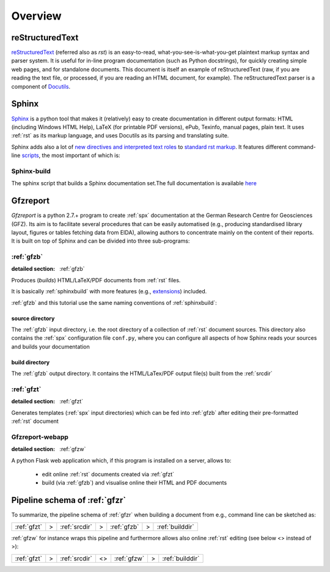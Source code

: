
Overview
========

.. _rst:

reStructuredText
----------------

`reStructuredText <http://docutils.sourceforge.net/docs/ref/rst/restructuredtext.html#bibliographic-fields>`_
(referred also as `rst`) is an easy-to-read, what-you-see-is-what-you-get plaintext markup syntax
and parser system. It is useful for in-line program documentation (such as Python docstrings), for
quickly creating simple web pages, and for standalone documents.
This document is itself an example of reStructuredText (raw, if you are reading the text file, or
processed, if you are reading an HTML document, for example). The reStructuredText parser is a
component of `Docutils <http://docutils.sourceforge.net/>`_.

.. _spx:

Sphinx
------

`Sphinx <http://www.sphinx-doc.org/en/stable/>`_ is a python tool that makes it (relatively) easy
to create documentation in different output formats: HTML (including Windows HTML Help), LaTeX
(for printable PDF versions), ePub, Texinfo, manual pages, plain text. It uses :ref:`rst` as its
markup language, and uses Docutils as its parsing and translating suite.

Sphinx adds also a lot of `new directives and interpreted text roles <http://www.sphinx-doc.org/en/1.5.2/markup/>`_
to `standard rst markup <http://docutils.sourceforge.net/docs/ref/rst/restructuredtext.html>`_.
It features different command-line 
`scripts <http://www.sphinx-doc.org/en/stable/invocation.html>`_, the most important of which is:

.. _sphinxbuild:

Sphinx-build
^^^^^^^^^^^^

The sphinx script that builds a Sphinx documentation set.The full documentation is available
`here <http://www.sphinx-doc.org/en/stable/invocation.html#invocation-of-sphinx-build>`_


.. _gfzr:

Gfzreport
---------

`Gfzreport` is a python 2.7.+ program to create :ref:`spx` documentation at the  German Research
Centre for Geosciences (GFZ). Its aim is to facilitate several procedures that can be easily
automatised (e.g., producing standardised library layout, figures or tables fetching data from
EIDA), allowing authors to concentrate mainly on the content of their reports. It is built on top
of Sphinx and can be divided into three sub-programs:


:ref:`gfzb`
^^^^^^^^^^^^^^^^^^^^^^^^^^^^^^^^^^^^^^^^^^^^^^^^^^^^^^^^^^^^^^^

:detailed section: :ref:`gfzb`

Produces (*builds*) HTML/LaTeX/PDF documents from :ref:`rst` files.

It is basically :ref:`sphinxbuild`
with more features (e.g., `extensions <http://www.sphinx-doc.org/en/1.5.2/extdev/tutorial.html>`_)
included.

:ref:`gfzb` and this tutorial use the same naming conventions of :ref:`sphinxbuild`:

.. _srcdir:

source directory
****************

The :ref:`gfzb` input directory, i.e. the root directory of a collection of :ref:`rst` document
sources. This directory also contains the :ref:`spx` configuration file ``conf.py``, where you can
configure all aspects of how Sphinx reads your sources and builds your documentation

.. _builddir:

build directory
***************

The :ref:`gfzb` output directory. It contains the HTML/LaTex/PDF output file(s) built from the
:ref:`srcdir`

:ref:`gfzt`
^^^^^^^^^^^^^^^^^^^^^^^^^^^^^^^^^^^^^^^^^^^^^^^^^^^^^^^^^^^

:detailed section: :ref:`gfzt`

Generates templates (:ref:`spx` input directories) which can be fed into :ref:`gfzb`
after editing their pre-formatted :ref:`rst` document  

Gfzreport-webapp
^^^^^^^^^^^^^^^^

:detailed section: :ref:`gfzw`

A python Flask web application which, if this program is installed on a server, allows to:

 * edit online :ref:`rst` documents created via :ref:`gfzt`
 * build (via :ref:`gfzb`) and visualise online their HTML and PDF documents

Pipeline schema of :ref:`gfzr`
--------------------------------------------------------------------------------

To summarize, the pipeline schema of :ref:`gfzr` when building a document from e.g., command line
can be sketched as:

+-------------------+-----+--------------------+-----+--------------+-----+-------------------+
| :ref:`gfzt`       |  >  | :ref:`srcdir`      |  >  | :ref:`gfzb`  |  >  | :ref:`builddir`   |
+-------------------+-----+--------------------+-----+--------------+-----+-------------------+

:ref:`gfzw` for instance wraps this pipeline and furthermore allows also online :ref:`rst` editing
(see below <> instead of >): 

+-------------------+-----+--------------------+-----+--------------+-----+-------------------+
| :ref:`gfzt`       |  >  | :ref:`srcdir`      | <>  | :ref:`gfzw`  |  >  | :ref:`builddir`   |
+-------------------+-----+--------------------+-----+--------------+-----+-------------------+

